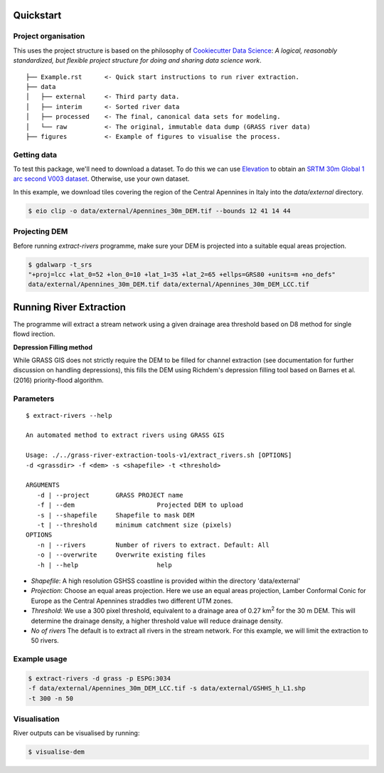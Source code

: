 Quickstart
===========

Project organisation
--------------------

This uses the project structure is based on the philosophy of `Cookiecutter Data 
Science <https://github.com/drivendata/cookiecutter-data-science>`_: *A logical, reasonably standardized, but flexible project structure for doing and sharing data science work*.

::

   ├── Example.rst      <- Quick start instructions to run river extraction.
   ├── data 
   │   ├── external     <- Third party data.
   │   ├── interim      <- Sorted river data
   │   ├── processed    <- The final, canonical data sets for modeling.
   │   └── raw          <- The original, immutable data dump (GRASS river data)
   ├── figures          <- Example of figures to visualise the process.

Getting data
-------------

To test this package, we'll need to download a dataset. To do this we can use
`Elevation <https://pypi.org/project/elevation/>`_ to obtain an `SRTM 30m Global 1 arc second V003 dataset <https://search.earthdata.nasa.gov/search>`_. Otherwise, use your own dataset.

In this example, we download tiles covering the region of the Central Apennines in Italy into the *data/external* directory.

.. code:: bash

   $ eio clip -o data/external/Apennines_30m_DEM.tif --bounds 12 41 14 44

Projecting DEM
--------------

Before running *extract-rivers* programme, make sure your DEM is projected into 
a suitable equal areas projection.

.. code:: bash

   $ gdalwarp -t_srs 
   "+proj=lcc +lat_0=52 +lon_0=10 +lat_1=35 +lat_2=65 +ellps=GRS80 +units=m +no_defs" 
   data/external/Apennines_30m_DEM.tif data/external/Apennines_30m_DEM_LCC.tif

Running River Extraction
========================

The programme will extract a stream network using a given drainage 
area threshold based on D8 method for single flowd irection. 

**Depression Filling method**

While GRASS GIS does not strictly require the DEM to be filled for channel 
extraction (see documentation for further discussion on handling depressions), this
fills the DEM using Richdem's depression filling tool based on Barnes et al. (2016)
priority-flood algorithm.

Parameters
----------
::
   
   $ extract-rivers --help
   
   An automated method to extract rivers using GRASS GIS

   Usage: ./../grass-river-extraction-tools-v1/extract_rivers.sh [OPTIONS] 
   -d <grassdir> -f <dem> -s <shapefile> -t <threshold>
 
   ARGUMENTS
      -d | --project       GRASS PROJECT name
      -f | --dem		      Projected DEM to upload
      -s | --shapefile	   Shapefile to mask DEM
      -t | --threshold	   minimum catchment size (pixels)
   OPTIONS
      -n | --rivers        Number of rivers to extract. Default: All
      -o | --overwrite	   Overwrite existing files
      -h | --help		      help


- *Shapefile*: A high resolution GSHSS coastline is provided within the directory 'data/external'

- *Projection*: Choose an equal areas projection. Here we use an equal areas projection, Lamber Conformal Conic for Europe as the Central Apennines straddles two different UTM zones.

- *Threshold*: We use a 300 pixel threshold, equivalent to a drainage area of 
  0.27 km\ :sup:`2` for the 30 m DEM. This will determine the drainage density, 
  a higher threshold value will reduce drainage density. 
   
- *No of rivers* The default is to extract all rivers in the stream network.
  For this example, we will limit the extraction to 50 rivers.
 
Example usage
-------------

.. code:: bash

   $ extract-rivers -d grass -p ESPG:3034 
   -f data/external/Apennines_30m_DEM_LCC.tif -s data/external/GSHHS_h_L1.shp 
   -t 300 -n 50


Visualisation
-------------

River outputs can be visualised by running:

.. code:: bash

   $ visualise-dem

